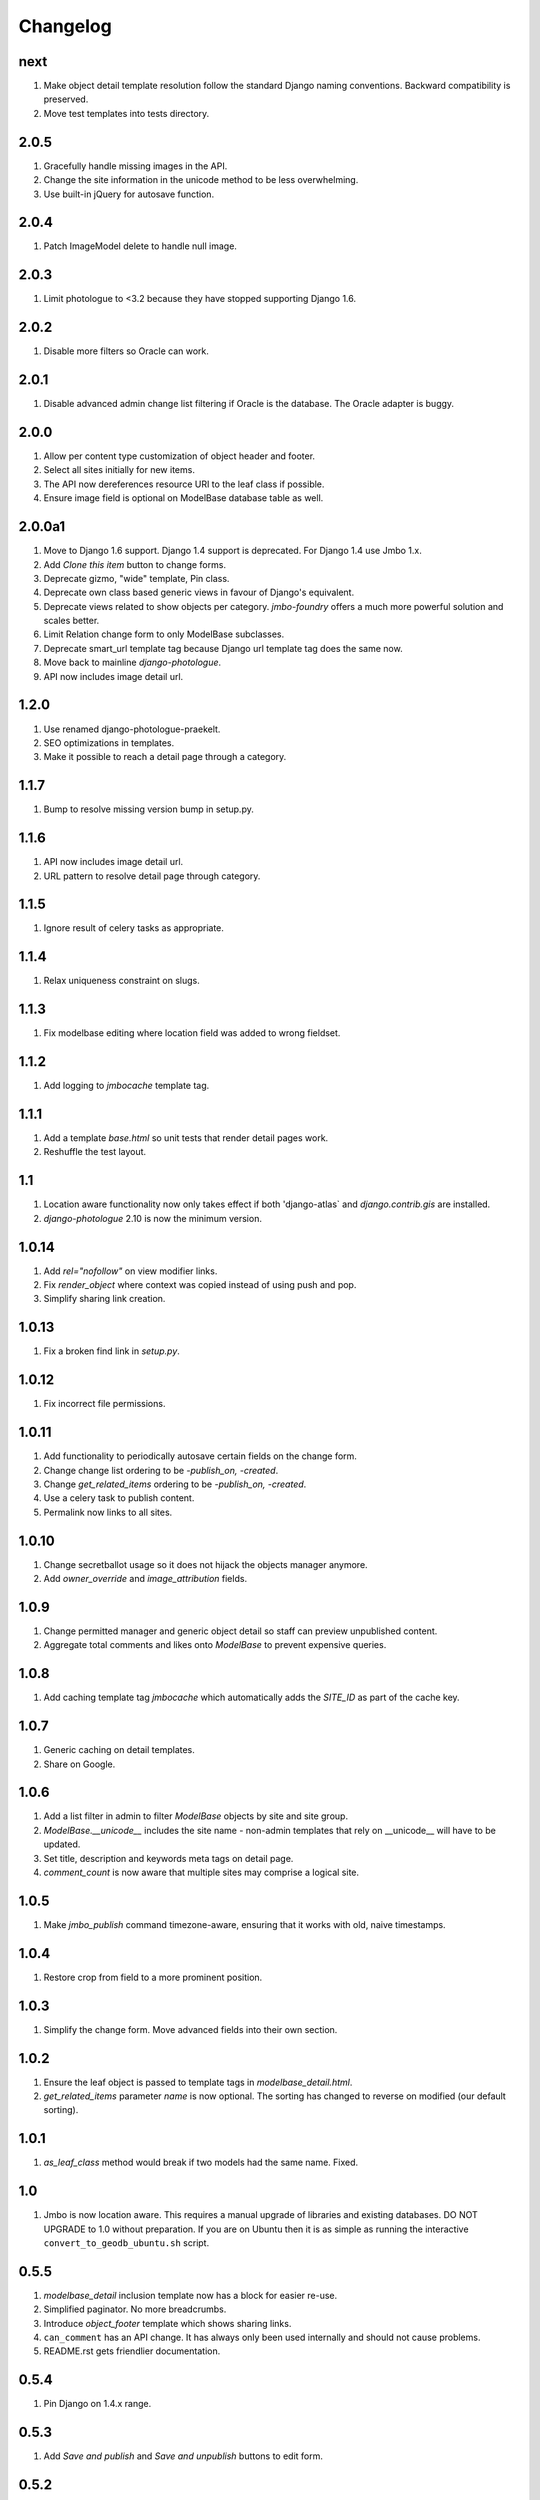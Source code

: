 Changelog
=========

next
----
#. Make object detail template resolution follow the standard Django naming conventions. Backward compatibility is preserved.
#. Move test templates into tests directory.

2.0.5
-----
#. Gracefully handle missing images in the API.
#. Change the site information in the unicode method to be less overwhelming.
#. Use built-in jQuery for autosave function.

2.0.4
-----
#. Patch ImageModel delete to handle null image.

2.0.3
-----
#. Limit photologue to <3.2 because they have stopped supporting Django 1.6.

2.0.2
-----
#. Disable more filters so Oracle can work.

2.0.1
-----
#. Disable advanced admin change list filtering if Oracle is the database. The Oracle adapter is buggy.

2.0.0
-----
#. Allow per content type customization of object header and footer.
#. Select all sites initially for new items.
#. The API now dereferences resource URI to the leaf class if possible.
#. Ensure image field is optional on ModelBase database table as well.

2.0.0a1
-------
#. Move to Django 1.6 support. Django 1.4 support is deprecated. For Django 1.4 use Jmbo 1.x.
#. Add `Clone this item` button to change forms.
#. Deprecate gizmo, "wide" template, Pin class.
#. Deprecate own class based generic views in favour of Django's equivalent.
#. Deprecate views related to show objects per category. `jmbo-foundry` offers a much more powerful solution and scales better.
#. Limit Relation change form to only ModelBase subclasses.
#. Deprecate smart_url template tag because Django url template tag does the same now.
#. Move back to mainline `django-photologue`.
#. API now includes image detail url.

1.2.0
-----
#. Use renamed django-photologue-praekelt.
#. SEO optimizations in templates.
#. Make it possible to reach a detail page through a category.

1.1.7
-----
#. Bump to resolve missing version bump in setup.py.

1.1.6
-----
#. API now includes image detail url.
#. URL pattern to resolve detail page through category.

1.1.5
-----
#. Ignore result of celery tasks as appropriate.

1.1.4
-----
#. Relax uniqueness constraint on slugs.

1.1.3
-----
#. Fix modelbase editing where location field was added to wrong fieldset.

1.1.2
-----
#. Add logging to `jmbocache` template tag.

1.1.1
-----
#. Add a template `base.html` so unit tests that render detail pages work.
#. Reshuffle the test layout.

1.1
---
#. Location aware functionality now only takes effect if both 'django-atlas` and `django.contrib.gis` are installed.
#. `django-photologue` 2.10 is now the minimum version.

1.0.14
------
#. Add `rel="nofollow"` on view modifier links.
#. Fix `render_object` where context was copied instead of using push and pop.
#. Simplify sharing link creation.

1.0.13
------
#. Fix a broken find link in `setup.py`.

1.0.12
------
#. Fix incorrect file permissions.

1.0.11
------
#. Add functionality to periodically autosave certain fields on the change form.
#. Change change list ordering to be `-publish_on, -created`.
#. Change `get_related_items` ordering to be `-publish_on, -created`.
#. Use a celery task to publish content.
#. Permalink now links to all sites.

1.0.10
------
#. Change secretballot usage so it does not hijack the objects manager anymore.
#. Add `owner_override` and `image_attribution` fields.

1.0.9
-----
#. Change permitted manager and generic object detail so staff can preview unpublished content.
#. Aggregate total comments and likes onto `ModelBase` to prevent expensive queries.

1.0.8
-----
#. Add caching template tag `jmbocache` which automatically adds the `SITE_ID` as part of the cache key.

1.0.7
-----
#. Generic caching on detail templates.
#. Share on Google.

1.0.6
-----
#. Add a list filter in admin to filter `ModelBase` objects by site and site group.
#. `ModelBase.__unicode__` includes the site name - non-admin templates that rely on __unicode__ will have to be updated.
#. Set title, description and keywords meta tags on detail page.
#. `comment_count` is now aware that multiple sites may comprise a logical site.

1.0.5
-----
#. Make `jmbo_publish` command timezone-aware, ensuring that it works with old, naive timestamps.

1.0.4
-----
#. Restore crop from field to a more prominent position.

1.0.3
-----
#. Simplify the change form. Move advanced fields into their own section.

1.0.2
-----
#. Ensure the leaf object is passed to template tags in `modelbase_detail.html`.
#. `get_related_items` parameter `name` is now optional. The sorting has changed to reverse on modified (our default sorting).

1.0.1
-----
#. `as_leaf_class` method would break if two models had the same name. Fixed.

1.0
---
#. Jmbo is now location aware. This requires a manual upgrade of libraries and existing databases. DO NOT UPGRADE to 1.0 without preparation. If you are on Ubuntu then it is as simple as running the interactive ``convert_to_geodb_ubuntu.sh`` script.

0.5.5
-----
#. `modelbase_detail` inclusion template now has a block for easier re-use.
#. Simplified paginator. No more breadcrumbs.
#. Introduce `object_footer` template which shows sharing links.
#. ``can_comment`` has an API change. It has always only been used internally and should not cause problems.
#. README.rst gets friendlier documentation.

0.5.4
-----
#. Pin Django on 1.4.x range.

0.5.3
-----
#. Add `Save and publish` and `Save and unpublish` buttons to edit form.

0.5.2
-----
#. Use django.jQuery instead of $ to trigger publish ajax call. $ is not necessarily available.

0.5.1 (2012-08-20)
------------------
#. ``on_likes_enabled_test`` and ``on_can_vote_test`` signal receivers now only checks ``ModelBase`` based objects. Also updated for compatibility with ``django-likes`` 0.0.8, which updated its signal's ``obj`` param to conventional ``instance``. ``django-likes`` >= 0.0.8 is now required for correct operation.

0.5
---
#. Django 1.4 compatible release. Django 1.4 is now required.

0.4
---
#. Detail templates can now be customized per model. Create {app_label}/{model}_detail.html.
#. publish_on and retract_on filters are now applied via management command `jmbo_publish`. Run it via cron.
#. Published state is not directly editable through change form anymore. It is now an action.

0.3.4 (2012-06-26)
------------------
#. Natural key support for dumping and loading data.

0.3.3 (2012-06-20)
------------------
#. Use Pillow instead of PIL.

0.3.2
-----
#. Use slug for lookups in tastypie API.

0.3.1 (2012-06-15)
------------------
#. Add a decorator register_tag that can accept a softcoded list of templates.

0.3 (2012-06-14)
----------------
#. django-tastypie support added

0.2.6 (2012-06-07)
------------------
#. Add image_list_url to Modelbase.
#. Pin django-setuptest to 0.0.6 because of issue in 0.0.7

0.2.5 (2012-05-11)
------------------
#. Admin category filtering now filters on both categories and primary_category fields.

0.2.4
-----
#. Remove dependency links in setup.py.

0.2.3 (2012-05-08)
------------------
#. render_object tag now fails with clear TemplateDoesNot exist exception.

0.2.2
-----
#. Include category filtering in admin.

0.2.1
-----
#. Find links in setup.py

0.2
---
#. Add Opengraph metadata tags to detail view.
#. Add dependency on django-sites-groups.
#. Setup South migration chain.

0.1.20
------
#. Bring pager HTML and CSS in line with django-pagination.
#. Add wrapping div to comments UI.
#. Fix admin interface bug where some fields were duplicated.
#. Reverse lookup for <content_type>_object_detail now works for model names that may contain spaces, eg. 'Blog Post'.
#. Add fallback to modelbase detail view to get_absolute_url.
#. Add ability to limit size of queryset for generic views.
#. Afrikaans and French translations.
#. Make it possible to specify a custom photosize per content type.
#. Introduce a new optional field 'subtitle' for friendlier admin UI.
#. Add South migrations. Existing installations must be upgraded using ./manage.py migrate jmbo 0001 --fake and then ./manage.py migrate jmbo.

0.1.9 (2011-09-27)
------------------
#. Added primary category field on ModelBase.
#. Allow for modifier on humanize time diff tag.
#. Added category pin model and admin override.

0.1.7 (2011-06-15)
------------------
#. Jmbo rename.

0.1.6
-----
#. Added state admin bulk actions.

0.1.5
-----
#. Use photologue 2.6.praekelt

0.1.4
-----
#. Generate slug optimization.

0.1.3
-----
#. Refactored ModelBase.comment_count to resolve comments for leaf class or modelbase content types.

0.1.2
-----
#. Generic form issues corrected.

0.1.1
-----
#. Use django-photologue 2.5.praekelt

0.1.0
-----
#. Improved generate_slug utils method.
#. Removed ModelBaseAdminForm.

